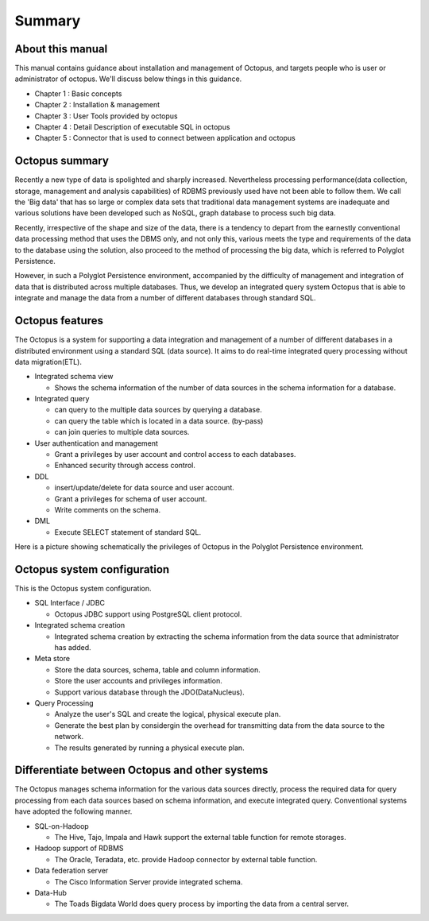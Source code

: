 

Summary
===================

About this manual
-----------------

This manual contains guidance about installation and management of Octopus, and targets people who is user or administrator of octopus. We'll discuss below things in this guidance.

- Chapter 1 : Basic concepts
- Chapter 2 : Installation & management
- Chapter 3 : User Tools provided by octopus
- Chapter 4 : Detail Description of executable SQL in octopus
- Chapter 5 : Connector that is used to connect between application and octopus

Octopus summary
-----------------

Recently a new type of data is spolighted and sharply increased. Nevertheless processing performance(data collection, storage, management and analysis capabilities) of RDBMS previously used have not been able to follow them. We call the 'Big data' that has so large or complex data sets that traditional data management systems are inadequate and various solutions have been developed such as NoSQL, graph database to process such big data.

Recently, irrespective of the shape and size of the data, there is a tendency to depart from the earnestly conventional data processing method that uses the DBMS only, and not only this, various meets the type and requirements of the data to the database using the solution, also proceed to the method of processing the big data, which is referred to Polyglot Persistence.
 
However, in such a Polyglot Persistence environment, accompanied by the difficulty of management and integration of data that is distributed across multiple databases. Thus, we develop an integrated query system Octopus that is able to integrate and manage the data from a number of different databases through standard SQL.

Octopus features
-----------------
The Octopus is a system for supporting a data integration and management of a number of different databases in a distributed environment using a standard SQL (data source). It aims to do real-time integrated query processing without data migration(ETL).

- Integrated schema view

  - Shows the schema information of the number of data sources in the schema information for a database.

- Integrated query

  - can query to the multiple data sources by querying a database.
  - can query the table which is located in a data source. (by-pass)
  - can join queries to multiple data sources.

- User authentication and management 

  - Grant a privileges by user account and control access to each databases.
  - Enhanced security through access control.

- DDL

  - insert/update/delete for data source and user account.
  - Grant a privileges for schema of user account.
  - Write comments on the schema.

- DML

  - Execute SELECT statement of standard SQL.

Here is a picture showing schematically the privileges of Octopus in the Polyglot Persistence environment.

.. image:: _static/1_1.png


Octopus system configuration
---------------------

This is the Octopus system configuration.

.. image:: _static/1_2.png

- SQL Interface / JDBC

  - Octopus JDBC support using PostgreSQL client protocol.

- Integrated schema creation

  - Integrated schema creation by extracting the schema information from the data source that administrator has added.

- Meta store

  - Store the data sources, schema, table and column information.
  - Store the user accounts and privileges information.
  - Support various database through the JDO(DataNucleus).

- Query Processing

  - Analyze the user's SQL and create the logical, physical execute plan.
  - Generate the best plan by considergin the overhead for transmitting data from the data source to the network.
  - The results generated by running a physical execute plan.

Differentiate between Octopus and other systems
-----------------------

The Octopus manages schema information for the various data sources directly, process the required data for query processing from each data sources based on schema information, and execute integrated query. Conventional systems have adopted the following manner.


- SQL-on-Hadoop

  - The Hive, Tajo, Impala and Hawk support the external table function for remote storages.

- Hadoop support of RDBMS

  - The Oracle, Teradata, etc. provide Hadoop connector by external table function.

- Data federation server

  - The Cisco Information Server provide integrated schema.

- Data-Hub

  - The Toads Bigdata World does query process by importing the data from a central server.


